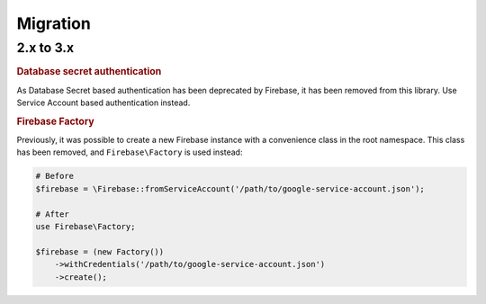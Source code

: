 #########
Migration
#########

**********
2.x to 3.x
**********

.. rubric:: Database secret authentication

As Database Secret based authentication has been deprecated by Firebase, it has been removed from this library.
Use Service Account based authentication instead.

.. rubric:: Firebase Factory

Previously, it was possible to create a new Firebase instance with a convenience class in the root namespace.
This class has been removed, and ``Firebase\Factory`` is used instead:

.. code-block:: php

    # Before
    $firebase = \Firebase::fromServiceAccount('/path/to/google-service-account.json');

    # After
    use Firebase\Factory;

    $firebase = (new Factory())
        ->withCredentials('/path/to/google-service-account.json')
        ->create();
